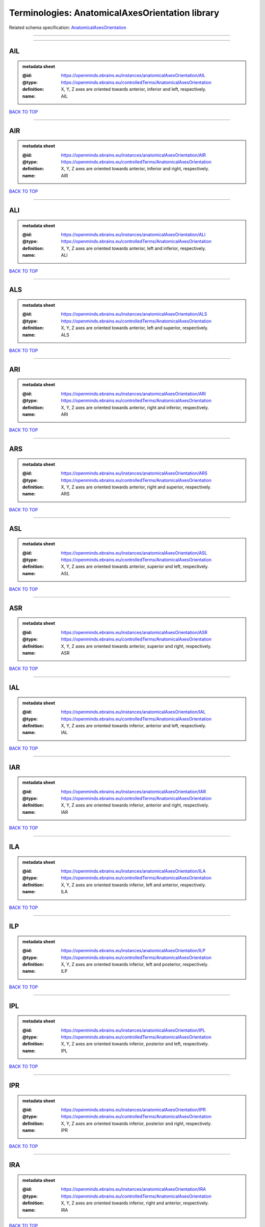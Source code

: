 ################################################
Terminologies: AnatomicalAxesOrientation library
################################################

Related schema specification: `AnatomicalAxesOrientation <https://openminds-documentation.readthedocs.io/en/latest/schema_specifications/controlledTerms/anatomicalAxesOrientation.html>`_

------------

------------

AIL
---

.. admonition:: metadata sheet

   :@id: https://openminds.ebrains.eu/instances/anatomicalAxesOrientation/AIL
   :@type: https://openminds.ebrains.eu/controlledTerms/AnatomicalAxesOrientation
   :definition: X, Y, Z axes are oriented towards anterior, inferior and left, respectively.
   :name: AIL

`BACK TO TOP <Terminologies: AnatomicalAxesOrientation library_>`_

------------

AIR
---

.. admonition:: metadata sheet

   :@id: https://openminds.ebrains.eu/instances/anatomicalAxesOrientation/AIR
   :@type: https://openminds.ebrains.eu/controlledTerms/AnatomicalAxesOrientation
   :definition: X, Y, Z axes are oriented towards anterior, inferior and right, respectively.
   :name: AIR

`BACK TO TOP <Terminologies: AnatomicalAxesOrientation library_>`_

------------

ALI
---

.. admonition:: metadata sheet

   :@id: https://openminds.ebrains.eu/instances/anatomicalAxesOrientation/ALI
   :@type: https://openminds.ebrains.eu/controlledTerms/AnatomicalAxesOrientation
   :definition: X, Y, Z axes are oriented towards anterior, left and inferior, respectively.
   :name: ALI

`BACK TO TOP <Terminologies: AnatomicalAxesOrientation library_>`_

------------

ALS
---

.. admonition:: metadata sheet

   :@id: https://openminds.ebrains.eu/instances/anatomicalAxesOrientation/ALS
   :@type: https://openminds.ebrains.eu/controlledTerms/AnatomicalAxesOrientation
   :definition: X, Y, Z axes are oriented towards anterior, left and superior, respectively.
   :name: ALS

`BACK TO TOP <Terminologies: AnatomicalAxesOrientation library_>`_

------------

ARI
---

.. admonition:: metadata sheet

   :@id: https://openminds.ebrains.eu/instances/anatomicalAxesOrientation/ARI
   :@type: https://openminds.ebrains.eu/controlledTerms/AnatomicalAxesOrientation
   :definition: X, Y, Z axes are oriented towards anterior, right and inferior, respectively.
   :name: ARI

`BACK TO TOP <Terminologies: AnatomicalAxesOrientation library_>`_

------------

ARS
---

.. admonition:: metadata sheet

   :@id: https://openminds.ebrains.eu/instances/anatomicalAxesOrientation/ARS
   :@type: https://openminds.ebrains.eu/controlledTerms/AnatomicalAxesOrientation
   :definition: X, Y, Z axes are oriented towards anterior, right and superior, respectively.
   :name: ARS

`BACK TO TOP <Terminologies: AnatomicalAxesOrientation library_>`_

------------

ASL
---

.. admonition:: metadata sheet

   :@id: https://openminds.ebrains.eu/instances/anatomicalAxesOrientation/ASL
   :@type: https://openminds.ebrains.eu/controlledTerms/AnatomicalAxesOrientation
   :definition: X, Y, Z axes are oriented towards anterior, superior and left, respectively.
   :name: ASL

`BACK TO TOP <Terminologies: AnatomicalAxesOrientation library_>`_

------------

ASR
---

.. admonition:: metadata sheet

   :@id: https://openminds.ebrains.eu/instances/anatomicalAxesOrientation/ASR
   :@type: https://openminds.ebrains.eu/controlledTerms/AnatomicalAxesOrientation
   :definition: X, Y, Z axes are oriented towards anterior, superior and right, respectively.
   :name: ASR

`BACK TO TOP <Terminologies: AnatomicalAxesOrientation library_>`_

------------

IAL
---

.. admonition:: metadata sheet

   :@id: https://openminds.ebrains.eu/instances/anatomicalAxesOrientation/IAL
   :@type: https://openminds.ebrains.eu/controlledTerms/AnatomicalAxesOrientation
   :definition: X, Y, Z axes are oriented towards inferior, anterior and left, respectively.
   :name: IAL

`BACK TO TOP <Terminologies: AnatomicalAxesOrientation library_>`_

------------

IAR
---

.. admonition:: metadata sheet

   :@id: https://openminds.ebrains.eu/instances/anatomicalAxesOrientation/IAR
   :@type: https://openminds.ebrains.eu/controlledTerms/AnatomicalAxesOrientation
   :definition: X, Y, Z axes are oriented towards inferior, anterior and right, respectively.
   :name: IAR

`BACK TO TOP <Terminologies: AnatomicalAxesOrientation library_>`_

------------

ILA
---

.. admonition:: metadata sheet

   :@id: https://openminds.ebrains.eu/instances/anatomicalAxesOrientation/ILA
   :@type: https://openminds.ebrains.eu/controlledTerms/AnatomicalAxesOrientation
   :definition: X, Y, Z axes are oriented towards inferior, left and anterior, respectively.
   :name: ILA

`BACK TO TOP <Terminologies: AnatomicalAxesOrientation library_>`_

------------

ILP
---

.. admonition:: metadata sheet

   :@id: https://openminds.ebrains.eu/instances/anatomicalAxesOrientation/ILP
   :@type: https://openminds.ebrains.eu/controlledTerms/AnatomicalAxesOrientation
   :definition: X, Y, Z axes are oriented towards inferior, left and posterior, respectively.
   :name: ILP

`BACK TO TOP <Terminologies: AnatomicalAxesOrientation library_>`_

------------

IPL
---

.. admonition:: metadata sheet

   :@id: https://openminds.ebrains.eu/instances/anatomicalAxesOrientation/IPL
   :@type: https://openminds.ebrains.eu/controlledTerms/AnatomicalAxesOrientation
   :definition: X, Y, Z axes are oriented towards inferior, posterior and left, respectively.
   :name: IPL

`BACK TO TOP <Terminologies: AnatomicalAxesOrientation library_>`_

------------

IPR
---

.. admonition:: metadata sheet

   :@id: https://openminds.ebrains.eu/instances/anatomicalAxesOrientation/IPR
   :@type: https://openminds.ebrains.eu/controlledTerms/AnatomicalAxesOrientation
   :definition: X, Y, Z axes are oriented towards inferior, posterior and right, respectively.
   :name: IPR

`BACK TO TOP <Terminologies: AnatomicalAxesOrientation library_>`_

------------

IRA
---

.. admonition:: metadata sheet

   :@id: https://openminds.ebrains.eu/instances/anatomicalAxesOrientation/IRA
   :@type: https://openminds.ebrains.eu/controlledTerms/AnatomicalAxesOrientation
   :definition: X, Y, Z axes are oriented towards inferior, right and anterior, respectively.
   :name: IRA

`BACK TO TOP <Terminologies: AnatomicalAxesOrientation library_>`_

------------

IRP
---

.. admonition:: metadata sheet

   :@id: https://openminds.ebrains.eu/instances/anatomicalAxesOrientation/IRP
   :@type: https://openminds.ebrains.eu/controlledTerms/AnatomicalAxesOrientation
   :definition: X, Y, Z axes are oriented towards inferior, right and posterior, respectively.
   :name: IRP

`BACK TO TOP <Terminologies: AnatomicalAxesOrientation library_>`_

------------

LAI
---

.. admonition:: metadata sheet

   :@id: https://openminds.ebrains.eu/instances/anatomicalAxesOrientation/LAI
   :@type: https://openminds.ebrains.eu/controlledTerms/AnatomicalAxesOrientation
   :definition: X, Y, Z axes are oriented towards left, anterior and inferior, respectively.
   :name: LAI

`BACK TO TOP <Terminologies: AnatomicalAxesOrientation library_>`_

------------

LAS
---

.. admonition:: metadata sheet

   :@id: https://openminds.ebrains.eu/instances/anatomicalAxesOrientation/LAS
   :@type: https://openminds.ebrains.eu/controlledTerms/AnatomicalAxesOrientation
   :definition: X, Y, Z axes are oriented towards left, anterior and superior, respectively.
   :name: LAS

`BACK TO TOP <Terminologies: AnatomicalAxesOrientation library_>`_

------------

LIA
---

.. admonition:: metadata sheet

   :@id: https://openminds.ebrains.eu/instances/anatomicalAxesOrientation/LIA
   :@type: https://openminds.ebrains.eu/controlledTerms/AnatomicalAxesOrientation
   :definition: X, Y, Z axes are oriented towards left, inferior and anterior, respectively.
   :name: LIA

`BACK TO TOP <Terminologies: AnatomicalAxesOrientation library_>`_

------------

LIP
---

.. admonition:: metadata sheet

   :@id: https://openminds.ebrains.eu/instances/anatomicalAxesOrientation/LIP
   :@type: https://openminds.ebrains.eu/controlledTerms/AnatomicalAxesOrientation
   :definition: X, Y, Z axes are oriented towards left, inferior and posterior, respectively.
   :name: LIP

`BACK TO TOP <Terminologies: AnatomicalAxesOrientation library_>`_

------------

LPI
---

.. admonition:: metadata sheet

   :@id: https://openminds.ebrains.eu/instances/anatomicalAxesOrientation/LPI
   :@type: https://openminds.ebrains.eu/controlledTerms/AnatomicalAxesOrientation
   :definition: X, Y, Z axes are oriented towards left, posterior and inferior, respectively.
   :name: LPI

`BACK TO TOP <Terminologies: AnatomicalAxesOrientation library_>`_

------------

LPS
---

.. admonition:: metadata sheet

   :@id: https://openminds.ebrains.eu/instances/anatomicalAxesOrientation/LPS
   :@type: https://openminds.ebrains.eu/controlledTerms/AnatomicalAxesOrientation
   :definition: X, Y, Z axes are oriented towards left, posterior and superior, respectively.
   :name: LPS

`BACK TO TOP <Terminologies: AnatomicalAxesOrientation library_>`_

------------

LSA
---

.. admonition:: metadata sheet

   :@id: https://openminds.ebrains.eu/instances/anatomicalAxesOrientation/LSA
   :@type: https://openminds.ebrains.eu/controlledTerms/AnatomicalAxesOrientation
   :definition: X, Y, Z axes are oriented towards left, superior and anterior, respectively.
   :name: LSA

`BACK TO TOP <Terminologies: AnatomicalAxesOrientation library_>`_

------------

LSP
---

.. admonition:: metadata sheet

   :@id: https://openminds.ebrains.eu/instances/anatomicalAxesOrientation/LSP
   :@type: https://openminds.ebrains.eu/controlledTerms/AnatomicalAxesOrientation
   :definition: X, Y, Z axes are oriented towards left, superior and posterior, respectively.
   :name: LSP

`BACK TO TOP <Terminologies: AnatomicalAxesOrientation library_>`_

------------

PIL
---

.. admonition:: metadata sheet

   :@id: https://openminds.ebrains.eu/instances/anatomicalAxesOrientation/PIL
   :@type: https://openminds.ebrains.eu/controlledTerms/AnatomicalAxesOrientation
   :definition: X, Y, Z axes are oriented towards posterior, inferior and left, respectively.
   :name: PIL

`BACK TO TOP <Terminologies: AnatomicalAxesOrientation library_>`_

------------

PIR
---

.. admonition:: metadata sheet

   :@id: https://openminds.ebrains.eu/instances/anatomicalAxesOrientation/PIR
   :@type: https://openminds.ebrains.eu/controlledTerms/AnatomicalAxesOrientation
   :definition: X, Y, Z axes are oriented towards posterior, inferior and right, respectively.
   :name: PIR

`BACK TO TOP <Terminologies: AnatomicalAxesOrientation library_>`_

------------

PLI
---

.. admonition:: metadata sheet

   :@id: https://openminds.ebrains.eu/instances/anatomicalAxesOrientation/PLI
   :@type: https://openminds.ebrains.eu/controlledTerms/AnatomicalAxesOrientation
   :definition: X, Y, Z axes are oriented towards posterior, left and inferior, respectively.
   :name: PLI

`BACK TO TOP <Terminologies: AnatomicalAxesOrientation library_>`_

------------

PLS
---

.. admonition:: metadata sheet

   :@id: https://openminds.ebrains.eu/instances/anatomicalAxesOrientation/PLS
   :@type: https://openminds.ebrains.eu/controlledTerms/AnatomicalAxesOrientation
   :definition: X, Y, Z axes are oriented towards posterior, left and superior, respectively.
   :name: PLS

`BACK TO TOP <Terminologies: AnatomicalAxesOrientation library_>`_

------------

PRI
---

.. admonition:: metadata sheet

   :@id: https://openminds.ebrains.eu/instances/anatomicalAxesOrientation/PRI
   :@type: https://openminds.ebrains.eu/controlledTerms/AnatomicalAxesOrientation
   :definition: X, Y, Z axes are oriented towards posterior, right and inferior, respectively.
   :name: PRI

`BACK TO TOP <Terminologies: AnatomicalAxesOrientation library_>`_

------------

PRS
---

.. admonition:: metadata sheet

   :@id: https://openminds.ebrains.eu/instances/anatomicalAxesOrientation/PRS
   :@type: https://openminds.ebrains.eu/controlledTerms/AnatomicalAxesOrientation
   :definition: X, Y, Z axes are oriented towards posterior, right and superior, respectively.
   :name: PRS

`BACK TO TOP <Terminologies: AnatomicalAxesOrientation library_>`_

------------

PSL
---

.. admonition:: metadata sheet

   :@id: https://openminds.ebrains.eu/instances/anatomicalAxesOrientation/PSL
   :@type: https://openminds.ebrains.eu/controlledTerms/AnatomicalAxesOrientation
   :definition: X, Y, Z axes are oriented towards posterior, superior and left, respectively.
   :name: PSL

`BACK TO TOP <Terminologies: AnatomicalAxesOrientation library_>`_

------------

PSR
---

.. admonition:: metadata sheet

   :@id: https://openminds.ebrains.eu/instances/anatomicalAxesOrientation/PSR
   :@type: https://openminds.ebrains.eu/controlledTerms/AnatomicalAxesOrientation
   :definition: X, Y, Z axes are oriented towards posterior, superior and right, respectively.
   :name: PSR

`BACK TO TOP <Terminologies: AnatomicalAxesOrientation library_>`_

------------

RAI
---

.. admonition:: metadata sheet

   :@id: https://openminds.ebrains.eu/instances/anatomicalAxesOrientation/RAI
   :@type: https://openminds.ebrains.eu/controlledTerms/AnatomicalAxesOrientation
   :definition: X, Y, Z axes are oriented towards right, anterior and inferior, respectively.
   :name: RAI

`BACK TO TOP <Terminologies: AnatomicalAxesOrientation library_>`_

------------

RAS
---

.. admonition:: metadata sheet

   :@id: https://openminds.ebrains.eu/instances/anatomicalAxesOrientation/RAS
   :@type: https://openminds.ebrains.eu/controlledTerms/AnatomicalAxesOrientation
   :definition: X, Y, Z axes are oriented towards right, anterior and superior, respectively.
   :name: RAS

`BACK TO TOP <Terminologies: AnatomicalAxesOrientation library_>`_

------------

RIA
---

.. admonition:: metadata sheet

   :@id: https://openminds.ebrains.eu/instances/anatomicalAxesOrientation/RIA
   :@type: https://openminds.ebrains.eu/controlledTerms/AnatomicalAxesOrientation
   :definition: X, Y, Z axes are oriented towards right, inferior and anterior, respectively.
   :name: RIA

`BACK TO TOP <Terminologies: AnatomicalAxesOrientation library_>`_

------------

RIP
---

.. admonition:: metadata sheet

   :@id: https://openminds.ebrains.eu/instances/anatomicalAxesOrientation/RIP
   :@type: https://openminds.ebrains.eu/controlledTerms/AnatomicalAxesOrientation
   :definition: X, Y, Z axes are oriented towards right, inferior and posterior, respectively.
   :name: RIP

`BACK TO TOP <Terminologies: AnatomicalAxesOrientation library_>`_

------------

RPI
---

.. admonition:: metadata sheet

   :@id: https://openminds.ebrains.eu/instances/anatomicalAxesOrientation/RPI
   :@type: https://openminds.ebrains.eu/controlledTerms/AnatomicalAxesOrientation
   :definition: X, Y, Z axes are oriented towards right, posterior and inferior, respectively.
   :name: RPI

`BACK TO TOP <Terminologies: AnatomicalAxesOrientation library_>`_

------------

RPS
---

.. admonition:: metadata sheet

   :@id: https://openminds.ebrains.eu/instances/anatomicalAxesOrientation/RPS
   :@type: https://openminds.ebrains.eu/controlledTerms/AnatomicalAxesOrientation
   :definition: X, Y, Z axes are oriented towards right, posterior and superior, respectively.
   :name: RPS

`BACK TO TOP <Terminologies: AnatomicalAxesOrientation library_>`_

------------

RSA
---

.. admonition:: metadata sheet

   :@id: https://openminds.ebrains.eu/instances/anatomicalAxesOrientation/RSA
   :@type: https://openminds.ebrains.eu/controlledTerms/AnatomicalAxesOrientation
   :definition: X, Y, Z axes are oriented towards right, superior and anterior, respectively.
   :name: RSA

`BACK TO TOP <Terminologies: AnatomicalAxesOrientation library_>`_

------------

RSP
---

.. admonition:: metadata sheet

   :@id: https://openminds.ebrains.eu/instances/anatomicalAxesOrientation/RSP
   :@type: https://openminds.ebrains.eu/controlledTerms/AnatomicalAxesOrientation
   :definition: X, Y, Z axes are oriented towards right, superior and posterior, respectively.
   :name: RSP

`BACK TO TOP <Terminologies: AnatomicalAxesOrientation library_>`_

------------

SAL
---

.. admonition:: metadata sheet

   :@id: https://openminds.ebrains.eu/instances/anatomicalAxesOrientation/SAL
   :@type: https://openminds.ebrains.eu/controlledTerms/AnatomicalAxesOrientation
   :definition: X, Y, Z axes are oriented towards superior, anterior and left, respectively.
   :name: SAL

`BACK TO TOP <Terminologies: AnatomicalAxesOrientation library_>`_

------------

SAR
---

.. admonition:: metadata sheet

   :@id: https://openminds.ebrains.eu/instances/anatomicalAxesOrientation/SAR
   :@type: https://openminds.ebrains.eu/controlledTerms/AnatomicalAxesOrientation
   :definition: X, Y, Z axes are oriented towards superior, anterior and right, respectively.
   :name: SAR

`BACK TO TOP <Terminologies: AnatomicalAxesOrientation library_>`_

------------

SLA
---

.. admonition:: metadata sheet

   :@id: https://openminds.ebrains.eu/instances/anatomicalAxesOrientation/SLA
   :@type: https://openminds.ebrains.eu/controlledTerms/AnatomicalAxesOrientation
   :definition: X, Y, Z axes are oriented towards superior, left and anterior, respectively.
   :name: SLA

`BACK TO TOP <Terminologies: AnatomicalAxesOrientation library_>`_

------------

SLP
---

.. admonition:: metadata sheet

   :@id: https://openminds.ebrains.eu/instances/anatomicalAxesOrientation/SLP
   :@type: https://openminds.ebrains.eu/controlledTerms/AnatomicalAxesOrientation
   :definition: X, Y, Z axes are oriented towards superior, left and posterior, respectively.
   :name: SLP

`BACK TO TOP <Terminologies: AnatomicalAxesOrientation library_>`_

------------

SPL
---

.. admonition:: metadata sheet

   :@id: https://openminds.ebrains.eu/instances/anatomicalAxesOrientation/SPL
   :@type: https://openminds.ebrains.eu/controlledTerms/AnatomicalAxesOrientation
   :definition: X, Y, Z axes are oriented towards superior, posterior and left, respectively.
   :name: SPL

`BACK TO TOP <Terminologies: AnatomicalAxesOrientation library_>`_

------------

SPR
---

.. admonition:: metadata sheet

   :@id: https://openminds.ebrains.eu/instances/anatomicalAxesOrientation/SPR
   :@type: https://openminds.ebrains.eu/controlledTerms/AnatomicalAxesOrientation
   :definition: X, Y, Z axes are oriented towards superior, posterior and right, respectively.
   :name: SPR

`BACK TO TOP <Terminologies: AnatomicalAxesOrientation library_>`_

------------

SRA
---

.. admonition:: metadata sheet

   :@id: https://openminds.ebrains.eu/instances/anatomicalAxesOrientation/SRA
   :@type: https://openminds.ebrains.eu/controlledTerms/AnatomicalAxesOrientation
   :definition: X, Y, Z axes are oriented towards superior, right and anterior, respectively.
   :name: SRA

`BACK TO TOP <Terminologies: AnatomicalAxesOrientation library_>`_

------------

SRP
---

.. admonition:: metadata sheet

   :@id: https://openminds.ebrains.eu/instances/anatomicalAxesOrientation/SRP
   :@type: https://openminds.ebrains.eu/controlledTerms/AnatomicalAxesOrientation
   :definition: X, Y, Z axes are oriented towards superior, right and posterior, respectively.
   :name: SRP

`BACK TO TOP <Terminologies: AnatomicalAxesOrientation library_>`_

------------

